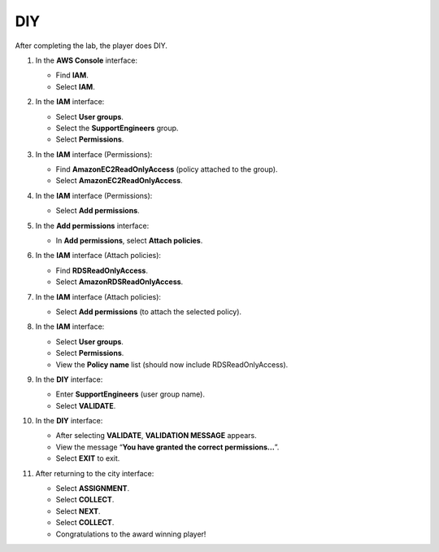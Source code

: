 .. _a8_diy:

===
DIY
===

After completing the lab, the player does DIY.

#. In the **AWS Console** interface:

   * Find **IAM**.
   * Select **IAM**.

   .. image:: static/A8D1.png
      :alt: AWS console showing IAM service.
      :align: center
      :width: 600px
      :target: https://000300.awsstudygroup.com/8-security/8.4-diy/ {# Replace with actual URL #}

#. In the **IAM** interface:

   * Select **User groups**.
   * Select the **SupportEngineers** group.
   * Select **Permissions**.

   .. image:: static/A8D2.png
      :alt: IAM user groups interface showing SupportEngineers selected and Permissions tab.
      :align: center
      :width: 600px
      :target: https://000300.awsstudygroup.com/8-security/8.4-diy/ {# Replace with actual URL #}

#. In the **IAM** interface (Permissions):

   * Find **AmazonEC2ReadOnlyAccess** (policy attached to the group).
   * Select **AmazonEC2ReadOnlyAccess**.

   .. image:: static/A8D3.png
      :alt: IAM group permissions showing AmazonEC2ReadOnlyAccess policy found and selected.
      :align: center
      :width: 600px
      :target: https://000300.awsstudygroup.com/8-security/8.4-diy/ {# Replace with actual URL #}

#. In the **IAM** interface (Permissions):

   * Select **Add permissions**.

   .. image:: static/A8D4.png
      :alt: IAM group permissions interface showing Add permissions button.
      :align: center
      :width: 600px
      :target: https://000300.awsstudygroup.com/8-security/8.4-diy/ {# Replace with actual URL #}

#. In the **Add permissions** interface:

   * In **Add permissions**, select **Attach policies**.

   .. image:: static/A8D5.png
      :alt: IAM Add permissions interface showing Attach policies option.
      :align: center
      :width: 600px
      :target: https://000300.awsstudygroup.com/8-security/8.4-diy/ {# Replace with actual URL #}

#. In the **IAM** interface (Attach policies):

   * Find **RDSReadOnlyAccess**.
   * Select **AmazonRDSReadOnlyAccess**.

   .. image:: static/A8D6.png
      :alt: IAM Attach policies interface showing search for and selection of RDSReadOnlyAccess.
      :align: center
      :width: 600px
      :target: https://000300.awsstudygroup.com/8-security/8.4-diy/ {# Replace with actual URL #}

#. In the **IAM** interface (Attach policies):

   * Select **Add permissions** (to attach the selected policy).

   .. image:: static/A8D7.png
      :alt: IAM Attach policies interface showing Add permissions button to finalize attachment.
      :align: center
      :width: 600px
      :target: https://000300.awsstudygroup.com/8-security/8.4-diy/ {# Replace with actual URL #}

#. In the **IAM** interface:

   * Select **User groups**.
   * Select **Permissions**.
   * View the **Policy name** list (should now include RDSReadOnlyAccess).

   .. image:: static/A8D8.png
      :alt: IAM user groups interface showing Permissions tab with updated policy list.
      :align: center
      :width: 600px
      :target: https://000300.awsstudygroup.com/8-security/8.4-diy/ {# Replace with actual URL #}

#. In the **DIY** interface:

   * Enter **SupportEngineers** (user group name).
   * Select **VALIDATE**.

   .. image:: static/A8D9.png
      :alt: DIY interface showing user group name entry and Validate button.
      :align: center
      :width: 600px
      :target: https://000300.awsstudygroup.com/8-security/8.4-diy/ {# Replace with actual URL #}

#. In the **DIY** interface:

   * After selecting **VALIDATE**, **VALIDATION MESSAGE** appears.
   * View the message “**You have granted the correct permissions…**”.
   * Select **EXIT** to exit.

   .. image:: static/A8D10.png
      :alt: DIY interface showing validation success message.
      :align: center
      :width: 600px
      :target: https://000300.awsstudygroup.com/8-security/8.4-diy/ {# Replace with actual URL #}

#. After returning to the city interface:

   * Select **ASSIGNMENT**.
   * Select **COLLECT**.
   * Select **NEXT**.
   * Select **COLLECT**.
   * Congratulations to the award winning player!

   .. image:: static/A8D11.png
      :alt: City interface showing assignment collection and final congratulations.
      :align: center
      :width: 600px
      :target: https://000300.awsstudygroup.com/8-security/8.4-diy/ {# Replace with actual URL #}
